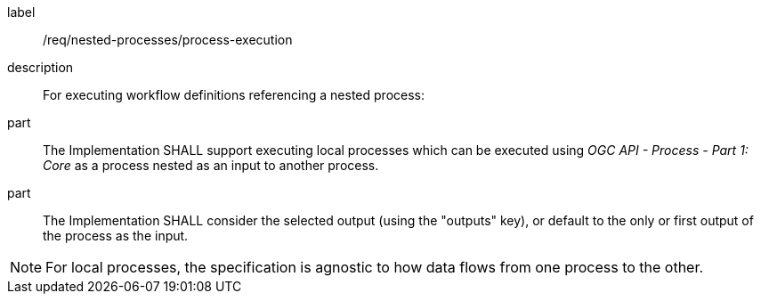 [requirement]
====
[%metadata]
label:: /req/nested-processes/process-execution
description:: For executing workflow definitions referencing a nested process:
part:: The Implementation SHALL support executing local processes which can be executed using _OGC API - Process - Part 1: Core_ as a process nested as an input to another process.
part:: The Implementation SHALL consider the selected output (using the "outputs" key), or default to the only or first output of the process as the input.
====

NOTE: For local processes, the specification is agnostic to how data flows from one process to the other.
